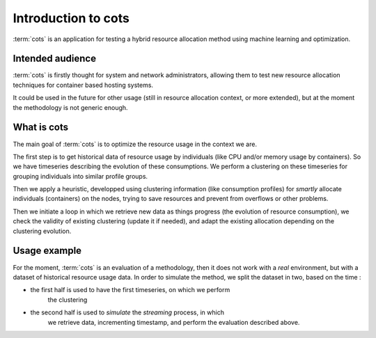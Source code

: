 .. _introduction:

===================
Introduction to cots
===================

:term:`cots` is an application for testing a hybrid resource allocation method using machine learning
and optimization.

Intended audience
=================

:term:`cots` is firstly thought for system and network administrators, allowing
them to test new resource allocation techniques for container based hosting systems.

It could be used in the future for other usage (still in resource allocation
context, or more extended), but at the moment the methodology is not generic
enough.

What is cots
===========

The main goal of :term:`cots` is to optimize the resource usage in the context
we are. 

The first step is to get historical data of resource usage by individuals (like
CPU and/or memory usage by containers). So we have timeseries describing the
evolution of these consumptions. We perform a clustering on these timeseries
for grouping individuals into similar profile groups.

Then we apply a heuristic, developped using clustering information (like
consumption profiles) for *smartly* allocate individuals (containers) on the
nodes, trying to save resources and prevent from overflows or other problems.

Then we initiate a loop in which we retrieve new data as things progress (the
evolution of resource consumption), we check the validity of existing
clustering (update it if needed), and adapt the existing allocation depending
on the clustering evolution.

Usage example
=============

For the moment, :term:`cots` is an evaluation of a methodology, then it does
not work with a *real* environment, but with a dataset of historical resource
usage data. In order to simulate the method, we split the dataset in two,
based on the time :

- the first half is used to have the first timeseries, on which we perform
    the clustering
- the second half is used to *simulate* the *streaming* process, in which
    we retrieve data, incrementing timestamp, and perform the evaluation
    described above.
